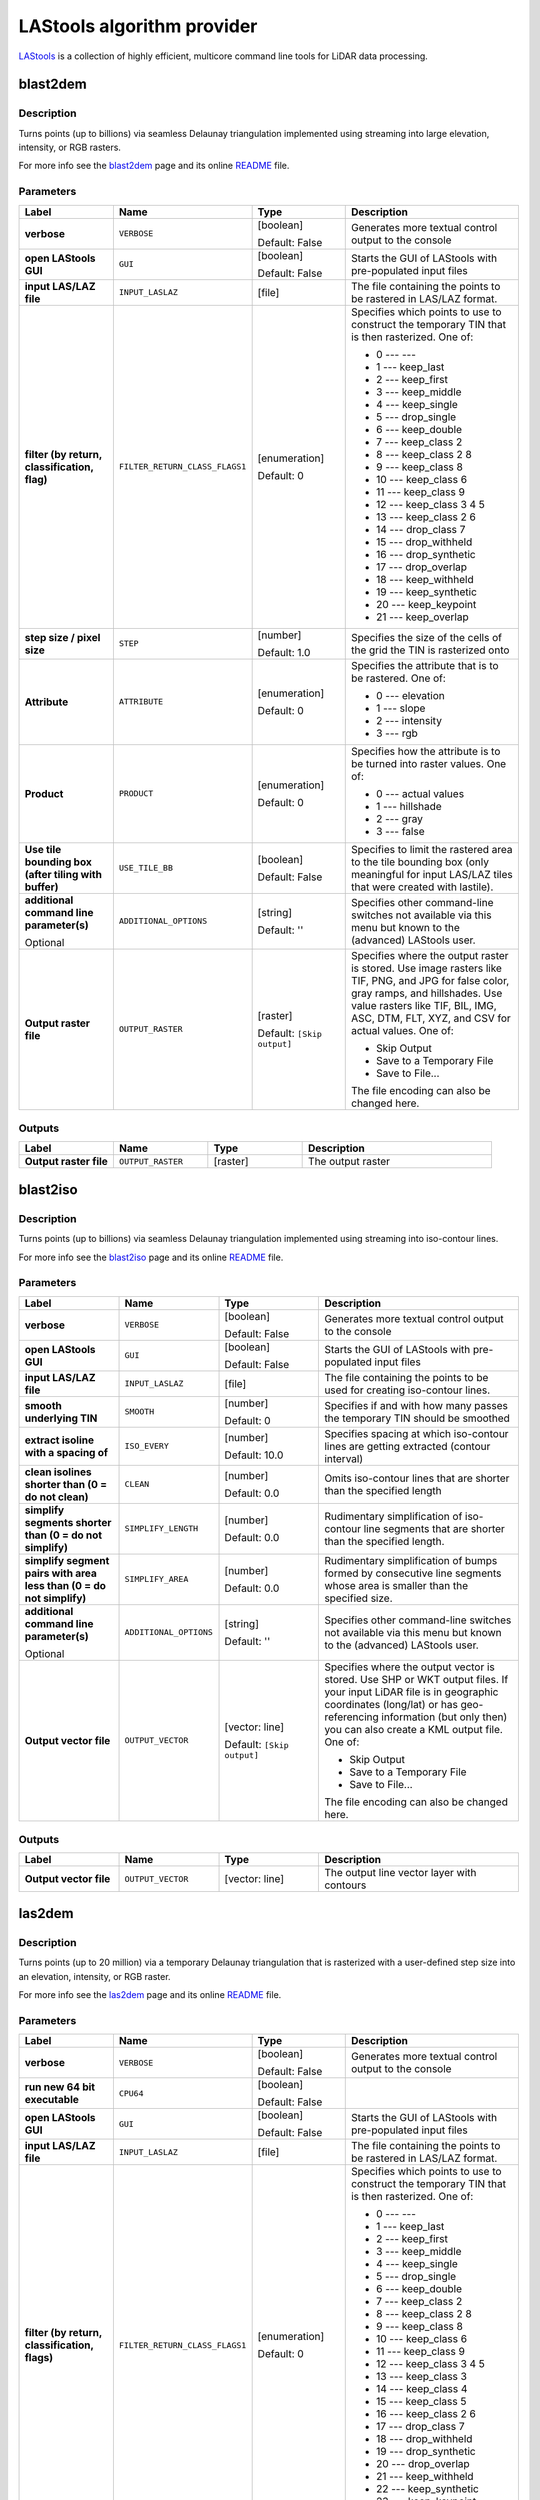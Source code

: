*******************************
LAStools algorithm provider
*******************************

`LAStools <https://rapidlasso.com/lastools/>`_ is a collection of
highly efficient, multicore command line tools for LiDAR data
processing.

.. only:: html

   .. contents::
      :local:
      :depth: 1

blast2dem
---------

Description
...........

Turns points (up to billions) via seamless Delaunay triangulation
implemented using streaming into large elevation, intensity, or RGB
rasters.

For more info see the
`blast2dem <https://rapidlasso.com/blast/blast2dem>`_ page and
its online
`README <http://lastools.org/download/blast2dem_README.txt>`__ file.

Parameters
..........

.. list-table::
   :header-rows: 1
   :widths: 20 20 20 40
   :stub-columns: 0

   * - Label
     - Name
     - Type
     - Description
   * - **verbose**
     - ``VERBOSE``
     - [boolean]

       Default: False
     - Generates more textual control output to the console
   * - **open LAStools GUI**
     - ``GUI``
     - [boolean]

       Default: False
     - Starts the GUI of LAStools with pre-populated input files
   * - **input LAS/LAZ file**
     - ``INPUT_LASLAZ``
     - [file]
     - The file containing the points to be rastered in
       LAS/LAZ format.
   * - **filter (by return, classification, flag)**
     - ``FILTER_RETURN_CLASS_FLAGS1``
     - [enumeration]

       Default: 0
     - Specifies which points to use to construct the temporary
       TIN that is then rasterized.
       One of:
       
       * 0 --- ---
       * 1 --- keep_last
       * 2 --- keep_first
       * 3 --- keep_middle
       * 4 --- keep_single
       * 5 --- drop_single
       * 6 --- keep_double
       * 7 --- keep_class 2
       * 8 --- keep_class 2 8
       * 9 --- keep_class 8
       * 10 --- keep_class 6
       * 11 --- keep_class 9
       * 12 --- keep_class 3 4 5
       * 13 --- keep_class 2 6
       * 14 --- drop_class 7
       * 15 --- drop_withheld
       * 16 --- drop_synthetic
       * 17 --- drop_overlap
       * 18 --- keep_withheld
       * 19 --- keep_synthetic
       * 20 --- keep_keypoint
       * 21 --- keep_overlap

   * - **step size / pixel size**
     - ``STEP``
     - [number]

       Default: 1.0
     - Specifies the size of the cells of the grid
       the TIN is rasterized onto
   * - **Attribute**
     - ``ATTRIBUTE``
     - [enumeration]

       Default: 0
     - Specifies the attribute that is to be rastered.
       One of:

       * 0 --- elevation
       * 1 --- slope
       * 2 --- intensity
       * 3 --- rgb

   * - **Product**
     - ``PRODUCT``
     - [enumeration]

       Default: 0
     - Specifies how the attribute is to be turned
       into raster values.
       One of:

       * 0 --- actual values
       * 1 --- hillshade
       * 2 --- gray
       * 3 --- false

   * - **Use tile bounding box (after tiling with buffer)**
     - ``USE_TILE_BB``
     - [boolean]

       Default: False
     - Specifies to limit the rastered area to the tile
       bounding box (only meaningful for input LAS/LAZ
       tiles that were created with lastile).
   * - **additional command line parameter(s)**

       Optional
     - ``ADDITIONAL_OPTIONS``
     - [string]

       Default: ''
     - Specifies other command-line switches not available
       via this menu but known to the (advanced) LAStools user.
   * - **Output raster file**
     - ``OUTPUT_RASTER``
     - [raster]

       Default: ``[Skip output]``
     - Specifies where the output raster is stored.
       Use image rasters like TIF, PNG, and JPG for false color,
       gray ramps, and hillshades.
       Use value rasters like TIF, BIL, IMG, ASC, DTM, FLT, XYZ,
       and CSV for actual values.
       One of:

       * Skip Output
       * Save to a Temporary File
       * Save to File...

       The file encoding can also be changed here.

Outputs
.......

.. list-table::
   :header-rows: 1
   :widths: 20 20 20 40
   :stub-columns: 0

   * - Label
     - Name
     - Type
     - Description
   * - **Output raster file**
     - ``OUTPUT_RASTER``
     - [raster]
     - The output raster


blast2iso
---------

Description
...........

Turns points (up to billions) via seamless Delaunay triangulation
implemented using streaming into iso-contour lines.

For more info see the
`blast2iso <https://rapidlasso.com/blast/blast2iso>`_ page and
its online
`README <http://lastools.org/download/blast2iso_README.txt>`__ file.

Parameters
..........

.. list-table::
   :header-rows: 1
   :widths: 20 20 20 40
   :stub-columns: 0

   * - Label
     - Name
     - Type
     - Description
   * - **verbose**
     - ``VERBOSE``
     - [boolean]

       Default: False
     - Generates more textual control output to the console
   * - **open LAStools GUI**
     - ``GUI``
     - [boolean]

       Default: False
     - Starts the GUI of LAStools with pre-populated input files
   * - **input LAS/LAZ file**
     - ``INPUT_LASLAZ``
     - [file]
     - The file containing the points to be used for creating
       iso-contour lines.
   * - **smooth underlying TIN**
     - ``SMOOTH``
     - [number]

       Default: 0
     - Specifies if and with how many passes the temporary
       TIN should be smoothed
   * - **extract isoline with a spacing of**
     - ``ISO_EVERY``
     - [number]

       Default: 10.0
     - Specifies spacing at which iso-contour lines are getting
       extracted (contour interval)
   * - **clean isolines shorter than (0 = do not clean)**
     - ``CLEAN``
     - [number]

       Default: 0.0
     - Omits iso-contour lines that are shorter than the specified
       length
   * - **simplify segments shorter than (0 = do not simplify)**
     - ``SIMPLIFY_LENGTH``
     - [number]

       Default: 0.0
     - Rudimentary simplification of iso-contour line segments
       that are shorter than the specified length.
   * - **simplify segment pairs with area less than (0 = do not simplify)**
     - ``SIMPLIFY_AREA``
     - [number]

       Default: 0.0
     - Rudimentary simplification of bumps formed by
       consecutive line segments whose area is smaller than the
       specified size.
   * - **additional command line parameter(s)**

       Optional
     - ``ADDITIONAL_OPTIONS``
     - [string]

       Default: ''
     - Specifies other command-line switches not available
       via this menu but known to the (advanced) LAStools user.
   * - **Output vector file**
     - ``OUTPUT_VECTOR``
     - [vector: line]

       Default: ``[Skip output]``
     - Specifies where the output vector is stored.
       Use SHP or WKT output files.
       If your input LiDAR file is in geographic coordinates
       (long/lat) or has geo-referencing information (but
       only then) you can also create a KML output file.
       One of:

       * Skip Output
       * Save to a Temporary File
       * Save to File...

       The file encoding can also be changed here.

Outputs
.......

.. list-table::
   :header-rows: 1
   :widths: 20 20 20 40
   :stub-columns: 0

   * - Label
     - Name
     - Type
     - Description
   * - **Output vector file**
     - ``OUTPUT_VECTOR``
     - [vector: line]
     - The output line vector layer with contours


las2dem
-------

Description
...........

Turns points (up to 20 million) via a temporary Delaunay triangulation
that is rasterized with a user-defined step size into an elevation,
intensity, or RGB raster.

For more info see the
`las2dem <https://rapidlasso.com/lastools/las2dem>`_
page and its online
`README <http://lastools.org/download/las2dem_README.txt>`__ file.

Parameters
..........

.. list-table::
   :header-rows: 1
   :widths: 20 20 20 40
   :stub-columns: 0

   * - Label
     - Name
     - Type
     - Description
   * - **verbose**
     - ``VERBOSE``
     - [boolean]

       Default: False
     - Generates more textual control output to the console
   * - **run new 64 bit executable**
     - ``CPU64``
     - [boolean]

       Default: False
     -
   * - **open LAStools GUI**
     - ``GUI``
     - [boolean]

       Default: False
     - Starts the GUI of LAStools with pre-populated input files
   * - **input LAS/LAZ file**
     - ``INPUT_LASLAZ``
     - [file]
     - The file containing the points to be rastered in
       LAS/LAZ format.
   * - **filter (by return, classification, flags)**
     - ``FILTER_RETURN_CLASS_FLAGS1``
     - [enumeration]

       Default: 0
     - Specifies which points to use to construct the temporary
       TIN that is then rasterized.
       One of:
       
       * 0 --- ---
       * 1 --- keep_last
       * 2 --- keep_first
       * 3 --- keep_middle
       * 4 --- keep_single
       * 5 --- drop_single
       * 6 --- keep_double
       * 7 --- keep_class 2
       * 8 --- keep_class 2 8
       * 9 --- keep_class 8
       * 10 --- keep_class 6
       * 11 --- keep_class 9
       * 12 --- keep_class 3 4 5
       * 13 --- keep_class 3
       * 14 --- keep_class 4
       * 15 --- keep_class 5
       * 16 --- keep_class 2 6
       * 17 --- drop_class 7
       * 18 --- drop_withheld
       * 19 --- drop_synthetic
       * 20 --- drop_overlap
       * 21 --- keep_withheld
       * 22 --- keep_synthetic
       * 23 --- keep_keypoint
       * 24 --- keep_overlap

   * - **step size / pixel size**
     - ``STEP``
     - [number]

       Default: 1.0
     - Specifies the size of the cells of the grid
       the TIN is rasterized onto
   * - **Attribute**
     - ``ATTRIBUTE``
     - [enumeration]

       Default: 0
     - Specifies the attribute to rasterise.
       One of:

       * 0 --- elevation
       * 1 --- slope
       * 2 --- intensity
       * 3 --- rgb
       * 4 --- edge_longest
       * 5 --- edge_shortest

   * - **Product**
     - ``PRODUCT``
     - [enumeration]

       Default: 0
     - Specifies how the attribute is to be turned
       into raster values.
       One of:

       * 0 --- actual values
       * 1 --- hillshade
       * 2 --- gray
       * 3 --- false

   * - **Use tile bounding box (after tiling with buffer)**
     - ``USE_TILE_BB``
     - [boolean]

       Default: False
     - Specifies to limit the rastered area to the tile
       bounding box (only meaningful for input LAS/LAZ
       tiles that were created with lastile).
   * - **additional command line parameter(s)**

       Optional
     - ``ADDITIONAL_OPTIONS``
     - [string]

       Default: ''
     - Specifies other command-line switches not available
       via this menu but known to the (advanced) LAStools user.
   * - **Output raster file**
     - ``OUTPUT_RASTER``
     - [raster]

       Default: ``[Skip output]``
     - Specifies where the output raster is stored.
       Use image rasters like TIF, PNG, and JPG for false color,
       gray ramps, and hillshades.
       Use value rasters like TIF, BIL, IMG, ASC, DTM, FLT, XYZ,
       and CSV for actual values.
       One of:

       * Skip Output
       * Save to a Temporary File
       * Save to File...

       The file encoding can also be changed here.

Outputs
.......

.. list-table::
   :header-rows: 1
   :widths: 20 20 20 40
   :stub-columns: 0

   * - Label
     - Name
     - Type
     - Description
   * - **Output raster file**
     - ``OUTPUT_RASTER``
     - [raster]
     - The output raster


las2iso
-------

Description
...........

Turns point clouds (up to 20 million per file) into iso-contour lines
by creating a temporary Delaunay triangulation on which the contours
are then traced.

For more info see the
`las2iso <https://rapidlasso.com/lastools/las2iso>`_ page and its
online `README <http://lastools.org/download/las2iso_README.txt>`__
file.

Parameters
..........

.. list-table::
   :header-rows: 1
   :widths: 20 20 20 40
   :stub-columns: 0

   * - Label
     - Name
     - Type
     - Description
   * - **verbose**
     - ``VERBOSE``
     - [boolean]

       Default: False
     - Generates more textual control output to the console
   * - **run new 64 bit executable**
     - ``CPU64``
     - [boolean]

       Default: False
     -
   * - **open LAStools GUI**
     - ``GUI``
     - [boolean]

       Default: False
     - Starts the GUI of LAStools with pre-populated input files
   * - **input LAS/LAZ file**
     - ``INPUT_LASLAZ``
     - [file]
     - The file containing the points to be used for creating
       iso-contour lines.
   * - **smooth underlying TIN**
     - ``SMOOTH``
     - [number]

       Default: 0
     - Specifies if and with how many passes the temporary
       TIN should be smoothed
   * - **extract isoline with a spacing of**
     - ``ISO_EVERY``
     - [number]

       Default: 10.0
     - Specifies spacing at which iso-contour lines are getting
       extracted (contour interval)
   * - **clean isolines shorter than (0 = do not clean)**
     - ``CLEAN``
     - [number]

       Default: 0.0
     - Omits iso-contour lines that are shorter than the specified
       length
   * - **simplify segments shorter than (0 = do not simplify)**
     - ``SIMPLIFY_LENGTH``
     - [number]

       Default: 0.0
     - Rudimentary simplification of iso-contour line segments
       that are shorter than the specified length.
   * - **simplify segment pairs with area less than (0 = do not simplify)**
     - ``SIMPLIFY_AREA``
     - [number]

       Default: 0.0
     - Rudimentary simplification of bumps formed by
       consecutive line segments whose area is smaller than the
       specified size.
   * - **additional command line parameter(s)**

       Optional
     - ``ADDITIONAL_OPTIONS``
     - [string]

       Default: ''
     - Specifies other command-line switches not available
       via this menu but known to the (advanced) LAStools user.
   * - **Output vector file**
     - ``OUTPUT_VECTOR``
     - [vector: line]

       Default: ``[Skip output]``
     - Specifies where the output vector is stored.
       Use SHP or WKT output files.
       If your input LiDAR file is in geographic coordinates
       (long/lat) or has geo-referencing information (but
       only then) you can also create a KML output file.
       One of:

       * Skip Output
       * Save to a Temporary File
       * Save to File...

       The file encoding can also be changed here.

Outputs
.......

.. list-table::
   :header-rows: 1
   :widths: 20 20 20 40
   :stub-columns: 0

   * - Label
     - Name
     - Type
     - Description
   * - **Output vector file**
     - ``OUTPUT_VECTOR``
     - [vector: line]
     - The output line vector layer with contours


las2las_filter
--------------

Description
...........

Uses las2las to filter LiDAR points based on different attributes and
to write the surviving subset of points to a new LAZ or LAS file.

For more info see the
`las2las <https://rapidlasso.com/lastools/las2las>`_ page and its
online `README <http://lastools.org/download/las2las_README.txt>`__
file.

Parameters
..........

.. list-table::
   :header-rows: 1
   :widths: 20 20 20 40
   :stub-columns: 0

   * - Label
     - Name
     - Type
     - Description
   * - **verbose**
     - ``VERBOSE``
     - [boolean]

       Default: False
     - Generates more textual control output to the console
   * - **run new 64 bit executable**
     - ``CPU64``
     - [boolean]

       Default: False
     -
   * - **open LAStools GUI**
     - ``GUI``
     - [boolean]

       Default: False
     - Starts the GUI of LAStools with pre-populated input files
   * - **input LAS/LAZ file**
     - ``INPUT_LASLAZ``
     - [file]
     - The file containing the points to be used for creating
       iso-contour lines.
   * - **filter (by return, classification, flags)**
     - ``FILTER_RETURN_CLASS_FLAGS1``
     - [enumeration]

       Default: 0
     - Filters points based on various options such as return,
       classification, or flags.
       One of:
       
       * 0 --- ---
       * 1 --- keep_last
       * 2 --- keep_first
       * 3 --- keep_middle
       * 4 --- keep_single
       * 5 --- drop_single
       * 6 --- keep_double
       * 7 --- keep_class 2
       * 8 --- keep_class 2 8
       * 9 --- keep_class 8
       * 10 --- keep_class 6
       * 11 --- keep_class 9
       * 12 --- keep_class 3 4 5
       * 13 --- keep_class 3
       * 14 --- keep_class 4
       * 15 --- keep_class 5
       * 16 --- keep_class 2 6
       * 17 --- drop_class 7
       * 18 --- drop_withheld
       * 19 --- drop_synthetic
       * 20 --- drop_overlap
       * 21 --- keep_withheld
       * 22 --- keep_synthetic
       * 23 --- keep_keypoint
       * 24 --- keep_overlap
   * - **second filter (by return, classification, flags)**
     - ``FILTER_RETURN_CLASS_FLAGS2``
     - [enumeration]

       Default: 0
     - Filters points based on various options such as return,
       classification, or flags.
       One of:
       
       * 0 --- ---
       * 1 --- keep_last
       * 2 --- keep_first
       * 3 --- keep_middle
       * 4 --- keep_single
       * 5 --- drop_single
       * 6 --- keep_double
       * 7 --- keep_class 2
       * 8 --- keep_class 2 8
       * 9 --- keep_class 8
       * 10 --- keep_class 6
       * 11 --- keep_class 9
       * 12 --- keep_class 3 4 5
       * 13 --- keep_class 3
       * 14 --- keep_class 4
       * 15 --- keep_class 5
       * 16 --- keep_class 2 6
       * 17 --- drop_class 7
       * 18 --- drop_withheld
       * 19 --- drop_synthetic
       * 20 --- drop_overlap
       * 21 --- keep_withheld
       * 22 --- keep_synthetic
       * 23 --- keep_keypoint
       * 24 --- keep_overlap

   * - **filter (by coordinate, intensity, GPS time, ...)**
     - ``FILTER_COORDS_INTENSITY1``
     - [enumeration]

       Default: 0
     - Filters points based on various other options (that require a
       value as argument).
       One of:
       
       * 0 --- ---
       * 1 --- drop_x_above
       * 2 --- drop_x_below
       * 3 --- drop_y_above
       * 4 --- drop_y_below
       * 5 --- drop_z_above
       * 6 --- drop_z_below
       * 7 --- drop_intensity_above
       * 8 --- drop_intensity_below
       * 9 --- drop_gps_time_above
       * 10 --- drop_gps_time_below
       * 11 --- drop_scan_angle_above
       * 12 --- drop_scan_angle_below
       * 13 --- keep_point_source
       * 14 --- drop_point_source
       * 15 --- drop_point_source_above
       * 16 --- drop_point_source_below
       * 17 --- keep_user_data
       * 18 --- drop_user_data
       * 19 --- drop_user_data_above
       * 20 --- drop_user_data_below
       * 21 --- keep_every_nth
       * 22 --- keep_random_fraction
       * 23 --- thin_with_grid

   * - **value for filter (by coordinate, intensity, GPS time, ...)**
     - ``FILTER_COORDS_INTENSITY1_ARG``
     - [number]

       Default: None
     - The value to use as the argument for the filter selected above
   * - **second filter (by coordinate, intensity, GPS time, ...)**
     - ``FILTER_COORDS_INTENSITY2``
     - [enumeration]

       Default: 0
     - Filters points based on various other options (that require a
       value as argument).
       One of:
       
       * 0 --- ---
       * 1 --- drop_x_above
       * 2 --- drop_x_below
       * 3 --- drop_y_above
       * 4 --- drop_y_below
       * 5 --- drop_z_above
       * 6 --- drop_z_below
       * 7 --- drop_intensity_above
       * 8 --- drop_intensity_below
       * 9 --- drop_gps_time_above
       * 10 --- drop_gps_time_below
       * 11 --- drop_scan_angle_above
       * 12 --- drop_scan_angle_below
       * 13 --- keep_point_source
       * 14 --- drop_point_source
       * 15 --- drop_point_source_above
       * 16 --- drop_point_source_below
       * 17 --- keep_user_data
       * 18 --- drop_user_data
       * 19 --- drop_user_data_above
       * 20 --- drop_user_data_below
       * 21 --- keep_every_nth
       * 22 --- keep_random_fraction
       * 23 --- thin_with_grid

   * - **value for second filter (by coordinate, intensity, GPS time, ...)**
     - ``FILTER_COORDS_INTENSITY2_ARG``
     - [number]

       Default: None
     - The value to use as the argument for the filter selected above
   * - **additional command line parameter(s)**

       Optional
     - ``ADDITIONAL_OPTIONS``
     - [string]

       Default: ''
     - Specifies other command-line switches not available
       via this menu but known to the (advanced) LAStools user.
   * - **Output LAS/LAZ file**
     - ``OUTPUT_LASLAZ``
     - [file]

       Default: ``[Skip output]``
     - Specifies where the output point cloud is stored. Use LAZ for
       compressed output,
       LAS for uncompressed output, and TXT for ASCII.
       One of:

       * Skip Output
       * Save to a Temporary File
       * Save to File...

       The file encoding can also be changed here.

Outputs
.......

.. list-table::
   :header-rows: 1
   :widths: 20 20 20 40
   :stub-columns: 0

   * - Label
     - Name
     - Type
     - Description
   * - **Output LAS/LAZ file**
     - ``OUTPUT_LASLAZ``
     - [file]
     - The output LAS/LAZ format file


las2las_project
---------------
Transform LAS/LAZ files in a folder to another CRS.

Parameters
..........

.. list-table::
   :header-rows: 1
   :widths: 20 20 20 40
   :stub-columns: 0

   * - Label
     - Name
     - Type
     - Description
   * - **verbose**
     - ``VERBOSE``
     - [boolean]

       Default: False
     - Generates more textual control output to the console
   * - **run new 64 bit executable**
     - ``CPU64``
     - [boolean]

       Default: False
     -
   * - **open LAStools GUI**
     - ``GUI``
     - [boolean]

       Default: False
     - Starts the GUI of LAStools with pre-populated input files
   * - **input LAS/LAZ file**
     - ``INPUT_LASLAZ``
     - [file]
     - Input LAS/LAZ file
   * - **source projection**
     - ``SOURCE_PROJECTION``
     - [enumeration]

       Default: 0
     - One of:

       * 0 --- ---
       * 1 --- epsg
       * 2 --- utm
       * 3 --- sp83
       * 4 --- sp27
       * 5 --- longlat
       * 6 --- latlong
       * 7 --- ecef

   * - **source utm zone**
     - ``SOURCE_UTM``
     - [enumeration]

       Default: 0
     - One of:

       * 0 --- ---
       * 1 --- 1 (north)
       * 2 --- 2 (north)
       * 3 --- 3 (north)
       * 4 --- 4 (north)
       * 5 --- 5 (north)
       * 6 --- 6 (north)
       * 7 --- 7 (north)
       * 8 --- 8 (north)
       * 9 --- 9 (north)
       * 10 --- 10 (north)
       * 11 --- 11 (north)
       * 12 --- 12 (north)
       * 13 --- 13 (north)
       * 14 --- 14 (north)
       * 15 --- 15 (north)
       * 16 --- 16 (north)
       * 17 --- 17 (north)
       * 18 --- 18 (north)
       * 19 --- 19 (north)
       * 20 --- 20 (north)
       * 21 --- 21 (north)
       * 22 --- 22 (north)
       * 23 --- 23 (north)
       * 24 --- 24 (north)
       * 25 --- 25 (north)
       * 26 --- 26 (north)
       * 27 --- 27 (north)
       * 28 --- 28 (north)
       * 29 --- 29 (north)
       * 30 --- 30 (north)
       * 31 --- 31 (north)
       * 32 --- 32 (north)
       * 33 --- 33 (north)
       * 34 --- 34 (north)
       * 35 --- 35 (north)
       * 36 --- 36 (north)
       * 37 --- 37 (north)
       * 38 --- 38 (north)
       * 39 --- 39 (north)
       * 40 --- 40 (north)
       * 41 --- 41 (north)
       * 42 --- 42 (north)
       * 43 --- 43 (north)
       * 44 --- 44 (north)
       * 45 --- 45 (north)
       * 46 --- 46 (north)
       * 47 --- 47 (north)
       * 48 --- 48 (north)
       * 49 --- 49 (north)
       * 50 --- 50 (north)
       * 51 --- 51 (north)
       * 52 --- 52 (north)
       * 53 --- 53 (north)
       * 54 --- 54 (north)
       * 55 --- 55 (north)
       * 56 --- 56 (north)
       * 57 --- 57 (north)
       * 58 --- 58 (north)
       * 59 --- 59 (north)
       * 60 --- 60 (north)
       * 61 --- 1 (south)
       * 62 --- 2 (south)
       * 63 --- 3 (south)
       * 64 --- 4 (south)
       * 65 --- 5 (south)
       * 66 --- 6 (south)
       * 67 --- 7 (south)
       * 68 --- 8 (south)
       * 69 --- 9 (south)
       * 70 --- 10 (south)
       * 71 --- 11 (south)
       * 72 --- 12 (south)
       * 73 --- 13 (south)
       * 74 --- 14 (south)
       * 75 --- 15 (south)
       * 76 --- 16 (south)
       * 77 --- 17 (south)
       * 78 --- 18 (south)
       * 79 --- 19 (south)
       * 80 --- 20 (south)
       * 81 --- 21 (south)
       * 82 --- 22 (south)
       * 83 --- 23 (south)
       * 84 --- 24 (south)
       * 85 --- 25 (south)
       * 86 --- 26 (south)
       * 87 --- 27 (south)
       * 88 --- 28 (south)
       * 89 --- 29 (south)
       * 90 --- 30 (south)
       * 91 --- 31 (south)
       * 92 --- 32 (south)
       * 93 --- 33 (south)
       * 94 --- 34 (south)
       * 95 --- 35 (south)
       * 96 --- 36 (south)
       * 97 --- 37 (south)
       * 98 --- 38 (south)
       * 99 --- 39 (south)
       * 100 --- 40 (south)
       * 101 --- 41 (south)
       * 102 --- 42 (south)
       * 103 --- 43 (south)
       * 104 --- 44 (south)
       * 105 --- 45 (south)
       * 106 --- 46 (south)
       * 107 --- 47 (south)
       * 108 --- 48 (south)
       * 109 --- 49 (south)
       * 110 --- 50 (south)
       * 111 --- 51 (south)
       * 112 --- 52 (south)
       * 113 --- 53 (south)
       * 114 --- 54 (south)
       * 115 --- 55 (south)
       * 116 --- 56 (south)
       * 117 --- 57 (south)
       * 118 --- 58 (south)
       * 119 --- 59 (south)
       * 120 --- 60 (south)

   * - **source state plane code**
     - ``SOURCE_SP``
     - [enumeration]

       Default: 0
     - One of:

       * 0 --- ---
       * 1 --- AK_10
       * 2 --- AK_2
       * 3 --- AK_3
       * 4 --- AK_4
       * 5 --- AK_5
       * 6 --- AK_6
       * 7 --- AK_7
       * 8 --- AK_8
       * 9 --- AK_9
       * 10 --- AL_E
       * 11 --- AL_W
       * 12 --- AR_N
       * 13 --- AR_S
       * 14 --- AZ_C
       * 15 --- AZ_E
       * 16 --- AZ_W
       * 17 --- CA_I
       * 18 --- CA_II
       * 19 --- CA_III
       * 20 --- CA_IV
       * 21 --- CA_V
       * 22 --- CA_VI
       * 23 --- CA_VII
       * 24 --- CO_C
       * 25 --- CO_N
       * 26 --- CO_S
       * 27 --- CT
       * 28 --- DE
       * 29 --- FL_E
       * 30 --- FL_N
       * 31 --- FL_W
       * 32 --- GA_E
       * 33 --- GA_W
       * 34 --- HI_1
       * 35 --- HI_2
       * 36 --- HI_3
       * 37 --- HI_4
       * 38 --- HI_5
       * 39 --- IA_N
       * 40 --- IA_S
       * 41 --- ID_C
       * 42 --- ID_E
       * 43 --- ID_W
       * 44 --- IL_E
       * 45 --- IL_W
       * 46 --- IN_E
       * 47 --- IN_W
       * 48 --- KS_N
       * 49 --- KS_S
       * 50 --- KY_N
       * 51 --- KY_S
       * 52 --- LA_N
       * 53 --- LA_S
       * 54 --- MA_I
       * 55 --- MA_M
       * 56 --- MD
       * 57 --- ME_E
       * 58 --- ME_W
       * 59 --- MI_C
       * 60 --- MI_N
       * 61 --- MI_S
       * 62 --- MN_C
       * 63 --- MN_N
       * 64 --- MN_S
       * 65 --- MO_C
       * 66 --- MO_E
       * 67 --- MO_W
       * 68 --- MS_E
       * 69 --- MS_W
       * 70 --- MT_C
       * 71 --- MT_N
       * 72 --- MT_S
       * 73 --- NC
       * 74 --- ND_N
       * 75 --- ND_S
       * 76 --- NE_N
       * 77 --- NE_S
       * 78 --- NH
       * 79 --- NJ
       * 80 --- NM_C
       * 81 --- NM_E
       * 82 --- NM_W
       * 83 --- NV_C
       * 84 --- NV_E
       * 85 --- NV_W
       * 86 --- NY_C
       * 87 --- NY_E
       * 88 --- NY_LI
       * 89 --- NY_W
       * 90 --- OH_N
       * 91 --- OH_S
       * 92 --- OK_N
       * 93 --- OK_S
       * 94 --- OR_N
       * 95 --- OR_S
       * 96 --- PA_N
       * 97 --- PA_S
       * 98 --- PR
       * 99 --- RI
       * 100 --- SC_N
       * 101 --- SC_S
       * 102 --- SD_N
       * 103 --- SD_S
       * 104 --- St.Croix
       * 105 --- TN
       * 106 --- TX_C
       * 107 --- TX_N
       * 108 --- TX_NC
       * 109 --- TX_S
       * 110 --- TX_SC
       * 111 --- UT_C
       * 112 --- UT_N
       * 113 --- UT_S
       * 114 --- VA_N
       * 115 --- VA_S
       * 116 --- VT
       * 117 --- WA_N
       * 118 --- WA_S
       * 119 --- WI_C
       * 120 --- WI_N
       * 121 --- WI_S
       * 122 --- WV_N
       * 123 --- WV_S
       * 124 --- WY_E
       * 125 --- WY_EC
       * 126 --- WY_W
       * 127 --- WY_WC

   * - **target projection**
     - ``TARGET_PROJECTION``
     - [enumeration]

       Default: 0
     - One of:

       * 0 --- ---
       * 1 --- epsg
       * 2 --- utm
       * 3 --- sp83
       * 4 --- sp27
       * 5 --- longlat
       * 6 --- latlong
       * 7 --- ecef

   * - **target utm zone**
     - ``TARGET_UTM``
     - [enumeration]

       Default: 0
     - One of:

       * 0 --- ---
       * 1 --- 1 (north)
       * 2 --- 2 (north)
       * 3 --- 3 (north)
       * 4 --- 4 (north)
       * 5 --- 5 (north)
       * 6 --- 6 (north)
       * 7 --- 7 (north)
       * 8 --- 8 (north)
       * 9 --- 9 (north)
       * 10 --- 10 (north)
       * 11 --- 11 (north)
       * 12 --- 12 (north)
       * 13 --- 13 (north)
       * 14 --- 14 (north)
       * 15 --- 15 (north)
       * 16 --- 16 (north)
       * 17 --- 17 (north)
       * 18 --- 18 (north)
       * 19 --- 19 (north)
       * 20 --- 20 (north)
       * 21 --- 21 (north)
       * 22 --- 22 (north)
       * 23 --- 23 (north)
       * 24 --- 24 (north)
       * 25 --- 25 (north)
       * 26 --- 26 (north)
       * 27 --- 27 (north)
       * 28 --- 28 (north)
       * 29 --- 29 (north)
       * 30 --- 30 (north)
       * 31 --- 31 (north)
       * 32 --- 32 (north)
       * 33 --- 33 (north)
       * 34 --- 34 (north)
       * 35 --- 35 (north)
       * 36 --- 36 (north)
       * 37 --- 37 (north)
       * 38 --- 38 (north)
       * 39 --- 39 (north)
       * 40 --- 40 (north)
       * 41 --- 41 (north)
       * 42 --- 42 (north)
       * 43 --- 43 (north)
       * 44 --- 44 (north)
       * 45 --- 45 (north)
       * 46 --- 46 (north)
       * 47 --- 47 (north)
       * 48 --- 48 (north)
       * 49 --- 49 (north)
       * 50 --- 50 (north)
       * 51 --- 51 (north)
       * 52 --- 52 (north)
       * 53 --- 53 (north)
       * 54 --- 54 (north)
       * 55 --- 55 (north)
       * 56 --- 56 (north)
       * 57 --- 57 (north)
       * 58 --- 58 (north)
       * 59 --- 59 (north)
       * 60 --- 60 (north)
       * 61 --- 1 (south)
       * 62 --- 2 (south)
       * 63 --- 3 (south)
       * 64 --- 4 (south)
       * 65 --- 5 (south)
       * 66 --- 6 (south)
       * 67 --- 7 (south)
       * 68 --- 8 (south)
       * 69 --- 9 (south)
       * 70 --- 10 (south)
       * 71 --- 11 (south)
       * 72 --- 12 (south)
       * 73 --- 13 (south)
       * 74 --- 14 (south)
       * 75 --- 15 (south)
       * 76 --- 16 (south)
       * 77 --- 17 (south)
       * 78 --- 18 (south)
       * 79 --- 19 (south)
       * 80 --- 20 (south)
       * 81 --- 21 (south)
       * 82 --- 22 (south)
       * 83 --- 23 (south)
       * 84 --- 24 (south)
       * 85 --- 25 (south)
       * 86 --- 26 (south)
       * 87 --- 27 (south)
       * 88 --- 28 (south)
       * 89 --- 29 (south)
       * 90 --- 30 (south)
       * 91 --- 31 (south)
       * 92 --- 32 (south)
       * 93 --- 33 (south)
       * 94 --- 34 (south)
       * 95 --- 35 (south)
       * 96 --- 36 (south)
       * 97 --- 37 (south)
       * 98 --- 38 (south)
       * 99 --- 39 (south)
       * 100 --- 40 (south)
       * 101 --- 41 (south)
       * 102 --- 42 (south)
       * 103 --- 43 (south)
       * 104 --- 44 (south)
       * 105 --- 45 (south)
       * 106 --- 46 (south)
       * 107 --- 47 (south)
       * 108 --- 48 (south)
       * 109 --- 49 (south)
       * 110 --- 50 (south)
       * 111 --- 51 (south)
       * 112 --- 52 (south)
       * 113 --- 53 (south)
       * 114 --- 54 (south)
       * 115 --- 55 (south)
       * 116 --- 56 (south)
       * 117 --- 57 (south)
       * 118 --- 58 (south)
       * 119 --- 59 (south)
       * 120 --- 60 (south)

   * - **target state plane code**
     - ``TARGET_SP``
     - [enumeration]

       Default: 0
     - One of:

       * 0 --- ---
       * 1 --- AK_10
       * 2 --- AK_2
       * 3 --- AK_3
       * 4 --- AK_4
       * 5 --- AK_5
       * 6 --- AK_6
       * 7 --- AK_7
       * 8 --- AK_8
       * 9 --- AK_9
       * 10 --- AL_E
       * 11 --- AL_W
       * 12 --- AR_N
       * 13 --- AR_S
       * 14 --- AZ_C
       * 15 --- AZ_E
       * 16 --- AZ_W
       * 17 --- CA_I
       * 18 --- CA_II
       * 19 --- CA_III
       * 20 --- CA_IV
       * 21 --- CA_V
       * 22 --- CA_VI
       * 23 --- CA_VII
       * 24 --- CO_C
       * 25 --- CO_N
       * 26 --- CO_S
       * 27 --- CT
       * 28 --- DE
       * 29 --- FL_E
       * 30 --- FL_N
       * 31 --- FL_W
       * 32 --- GA_E
       * 33 --- GA_W
       * 34 --- HI_1
       * 35 --- HI_2
       * 36 --- HI_3
       * 37 --- HI_4
       * 38 --- HI_5
       * 39 --- IA_N
       * 40 --- IA_S
       * 41 --- ID_C
       * 42 --- ID_E
       * 43 --- ID_W
       * 44 --- IL_E
       * 45 --- IL_W
       * 46 --- IN_E
       * 47 --- IN_W
       * 48 --- KS_N
       * 49 --- KS_S
       * 50 --- KY_N
       * 51 --- KY_S
       * 52 --- LA_N
       * 53 --- LA_S
       * 54 --- MA_I
       * 55 --- MA_M
       * 56 --- MD
       * 57 --- ME_E
       * 58 --- ME_W
       * 59 --- MI_C
       * 60 --- MI_N
       * 61 --- MI_S
       * 62 --- MN_C
       * 63 --- MN_N
       * 64 --- MN_S
       * 65 --- MO_C
       * 66 --- MO_E
       * 67 --- MO_W
       * 68 --- MS_E
       * 69 --- MS_W
       * 70 --- MT_C
       * 71 --- MT_N
       * 72 --- MT_S
       * 73 --- NC
       * 74 --- ND_N
       * 75 --- ND_S
       * 76 --- NE_N
       * 77 --- NE_S
       * 78 --- NH
       * 79 --- NJ
       * 80 --- NM_C
       * 81 --- NM_E
       * 82 --- NM_W
       * 83 --- NV_C
       * 84 --- NV_E
       * 85 --- NV_W
       * 86 --- NY_C
       * 87 --- NY_E
       * 88 --- NY_LI
       * 89 --- NY_W
       * 90 --- OH_N
       * 91 --- OH_S
       * 92 --- OK_N
       * 93 --- OK_S
       * 94 --- OR_N
       * 95 --- OR_S
       * 96 --- PA_N
       * 97 --- PA_S
       * 98 --- PR
       * 99 --- RI
       * 100 --- SC_N
       * 101 --- SC_S
       * 102 --- SD_N
       * 103 --- SD_S
       * 104 --- St.Croix
       * 105 --- TN
       * 106 --- TX_C
       * 107 --- TX_N
       * 108 --- TX_NC
       * 109 --- TX_S
       * 110 --- TX_SC
       * 111 --- UT_C
       * 112 --- UT_N
       * 113 --- UT_S
       * 114 --- VA_N
       * 115 --- VA_S
       * 116 --- VT
       * 117 --- WA_N
       * 118 --- WA_S
       * 119 --- WI_C
       * 120 --- WI_N
       * 121 --- WI_S
       * 122 --- WV_N
       * 123 --- WV_S
       * 124 --- WY_E
       * 125 --- WY_EC
       * 126 --- WY_W
       * 127 --- WY_WC

   * - **additional command line parameter(s)**

       Optional
     - ``ADDITIONAL_OPTIONS``
     - [string]

       Default: ''
     - Specifies other command-line switches not available
       via this menu but known to the (advanced) LAStools user.
   * - **Output LAS/LAZ file**
     - ``OUTPUT_LASLAZ``
     - [folder]

       Default: ``[Save to temporary folder]``
     - Specifies where the folder for the output point clouds.
       One of:

       * Skip Output
       * Save to a Temporary Directory
       * Save to Directory...

       The file encoding can also be changed here.

Outputs
.......

.. list-table::
   :header-rows: 1
   :widths: 20 20 20 40
   :stub-columns: 0

   * - Label
     - Name
     - Type
     - Description
   * - **Output LAS/LAZ file**
     - ``OUTPUT_LASLAZ``
     - [file]
     - The output LAS/LAZ format file


las2las_transform
------------------

Description
...........

Uses las2las to filter LiDAR points based on different attributes and
to write the surviving subset of points to a new LAZ or LAS file.

For more info see the
`las2las <https://rapidlasso.com/lastools/las2las>`_ page and its
online `README <http://lastools.org/download/las2las_README.txt>`__
file.

Parameters
..........

.. list-table::
   :header-rows: 1
   :widths: 20 20 20 40
   :stub-columns: 0

   * - Label
     - Name
     - Type
     - Description
   * - **verbose**
     - ``VERBOSE``
     - [boolean]

       Default: False
     - Generates more textual control output to the console
   * - **run new 64 bit executable**
     - ``CPU64``
     - [boolean]

       Default: False
     -
   * - **open LAStools GUI**
     - ``GUI``
     - [boolean]

       Default: False
     - Starts the GUI of LAStools with pre-populated input files
   * - **input LAS/LAZ file**
     - ``INPUT_LASLAZ``
     - [file]
     - The first file containing points to be merged
   * - **transform (coordinates)**
     - ``TRANSFORM_COORDINATE1``
     - [enumeration]

       Default: 0
     - Either translate, scale, or clamp the X, Y, or Z coordinate by
       the value specified below. One of:

       * 0 --- ---
       * 1 --- translate_x
       * 2 --- translate_y
       * 3 --- translate_z
       * 4 --- scale_x
       * 5 --- scale_y
       * 6 --- scale_z
       * 7 --- clamp_z_above
       * 8 --- clamp_z_below

   * - **value for transform (coordinates)**
     - ``TRANSFORM_COORDINATE1_ARG``
     - [string]

       Default: ''
     - The value that specifies the amount of translating, scaling, or
       clamping done by the transform selected above.
   * - **second transform (coordinates)**
     - ``TRANSFORM_COORDINATE2``
     - [enumeration]

       Default: 0
     - Either translate, scale, or clamp the X, Y, or Z coordinate by
       the value specified below. One of:

       * 0 --- ---
       * 1 --- translate_x
       * 2 --- translate_y
       * 3 --- translate_z
       * 4 --- scale_x
       * 5 --- scale_y
       * 6 --- scale_z
       * 7 --- clamp_z_above
       * 8 --- clamp_z_below

   * - **value for second transform (coordinates)**
     - ``TRANSFORM_COORDINATE2_ARG``
     - [string]

       Default: ''
     - The value that specifies the amount of translating, scaling, or
       clamping done by the transform selected above.
   * - **transform (intensities, scan angles, GPS times, ...)**
     - ``TRANSFORM_OTHER1``
     - [enumeration]

       Default: 0
     - Either translate, scale, or clamp the X, Y, or Z coordinate by
       the value specified below. One of:

       * 0 --- ---
       * 1 --- scale_intensity
       * 2 --- translate_intensity
       * 3 --- clamp_intensity_above
       * 4 --- clamp_intensity_below
       * 5 --- scale_scan_angle
       * 6 --- translate_scan_angle
       * 7 --- translate_gps_time
       * 8 --- set_classification
       * 9 --- set_user_data
       * 10 --- set_point_source
       * 11 --- scale_rgb_up
       * 12 --- scale_rgb_down
       * 13 --- repair_zero_returns

   * - **value for transform (intensities, scan angles, GPS times, ...)**
     - ``TRANSFORM_OTHER1_ARG``
     - [string]

       Default: ''
     - The value that specifies the amount of scaling, translating,
       clamping or setting that is done by the transform selected
       above.
   * - **second transform (intensities, scan angles, GPS times, ...)**
     - ``TRANSFORM_OTHER2``
     - [enumeration]

       Default: 0
     - Either translate, scale, or clamp the X, Y, or Z coordinate by
       the value specified below. One of:

       * 0 --- ---
       * 1 --- scale_intensity
       * 2 --- translate_intensity
       * 3 --- clamp_intensity_above
       * 4 --- clamp_intensity_below
       * 5 --- scale_scan_angle
       * 6 --- translate_scan_angle
       * 7 --- translate_gps_time
       * 8 --- set_classification
       * 9 --- set_user_data
       * 10 --- set_point_source
       * 11 --- scale_rgb_up
       * 12 --- scale_rgb_down
       * 13 --- repair_zero_returns

   * - **value for second transform (intensities, scan angles, GPS times, ...)**
     - ``TRANSFORM_OTHER2_ARG``
     - [string]

       Default: ''
     - The value that specifies the amount of scaling, translating,
       clamping or setting that is done by the transform selected
       above.
   * - **operations (first 7 need an argument)**
     - ``OPERATION``
     - [enumeration]

       Default: 0
     - One of:

       * 0 --- ---
       * 1 --- set_point_type
       * 2 --- set_point_size
       * 3 --- set_version_minor
       * 4 --- set_version_major
       * 5 --- start_at_point
       * 6 --- stop_at_point
       * 7 --- remove_vlr
       * 8 --- auto_reoffset
       * 9 --- week_to_adjusted
       * 10 --- adjusted_to_week
       * 11 --- auto reoffset
       * 12 --- scale_rgb_up
       * 13 --- scale_rgb_down
       * 14 --- remove_all_vlrs
       * 15 --- remove_extra
       * 16 --- clip_to_bounding_box

   * - **argument for operation**
     - ``OPERATIONARG``
     - [string]

       Default: ''
     - The value to use as the argument for the operation selected
       above
   * - **additional command line parameter(s)**

       Optional
     - ``ADDITIONAL_OPTIONS``
     - [string]

       Default: ''
     - Specifies other command-line switches not available
       via this menu but known to the (advanced) LAStools user.
   * - **Output LAS/LAZ file**
     - ``OUTPUT_LASLAZ``
     - [file]

       Default: ``[Skip output]``
     - Specifies where the output point cloud is stored.
       Use LAZ for compressed output, LAS for uncompressed output,
       and TXT for ASCII.
       One of:

       * Skip Output
       * Save to a Temporary File
       * Save to File...

       The file encoding can also be changed here.

Outputs
.......

.. list-table::
   :header-rows: 1
   :widths: 20 20 20 40
   :stub-columns: 0

   * - Label
     - Name
     - Type
     - Description
   * - **Output LAS/LAZ file**
     - ``OUTPUT_LASLAZ``
     - [file]
     - The output (merged) LAS/LAZ format file


las2txt
-------

Description
...........

Translates a LAS/LAZ file to a text file.

Parameters
..........

.. list-table::
   :header-rows: 1
   :widths: 20 20 20 40
   :stub-columns: 0

   * - Label
     - Name
     - Type
     - Description
   * - **verbose**
     - ``VERBOSE``
     - [boolean]

       Default: False
     -
   * - **run new 64 bit executable**
     - ``CPU64``
     - [boolean]

       Default: False
     -
   * - **open LAStools GUI**
     - ``GUI``
     - [boolean]

       Default: False
     -
   * - **input LAS/LAZ file**
     - ``INPUT_LASLAZ``
     - [file]

       Default: None
     -
   * - **parse_string**
     - ``PARSE``
     - [string]

       Default: 'xyz'
     -
   * - **additional command line parameters**

       Optional
     - ``ADDITIONAL_OPTIONS``
     - [string]

       Default: ''
     - Specifies other command-line switches not available
       via this menu but known to the (advanced) LAStools user.
   * - **Output ASCII file**
     - ``OUTPUT_GENERIC``
     - [file]

       Default: ``[Create temporary layer]``
     - Specify the output file.  One of:

       * Create Temporary Layer (``TEMPORARY_OUTPUT``)
       * Save to File...

       The file encoding can also be changed here.

Outputs
.......

.. list-table::
   :header-rows: 1
   :widths: 20 20 20 40
   :stub-columns: 0

   * - Label
     - Name
     - Type
     - Description
   * - **Output ASCII file**
     - ``OUTPUT_GENERIC``
     - [file]
     - The output file


lasindex
--------

Description
...........

<put algorithm description here>

Parameters
..........

.. list-table::
   :header-rows: 1
   :widths: 20 20 20 40
   :stub-columns: 0

   * - Label
     - Name
     - Type
     - Description
   * - **verbose**
     - ``VERBOSE``
     - [boolean]

       Default: False
     -
   * - **run new 64 bit executable**
     - ``CPU64``
     - [boolean]

       Default: False
     -
   * - **open LAStools GUI**
     - ``GUI``
     - [boolean]

       Default: False
     -
   * - **input LAS/LAZ file**
     - ``INPUT_LASLAZ``
     - [file]

       Default: None
     -
   * - **append \*.lax file to \*.laz file**
     - ``APPEND_LAX``
     - [boolean]

       Default: False
     -
   * - **is mobile or terrestrial LiDAR (not airborne)**
     - ``MOBILE_OR_TERRESTRIAL``
     - [boolean]

       Default: False
     -
   * - **additional command line parameters**

       Optional
     - ``ADDITIONAL_OPTIONS``
     - [string]

       Default: ''
     - Specifies other command-line switches not available
       via this menu but known to the (advanced) LAStools user.

Outputs
.......

.. list-table::
   :header-rows: 1
   :widths: 20 20 20 40
   :stub-columns: 0

   * - Label
     - Name
     - Type
     - Description
   * - 
     - 
     - 
     - No output


lasgrid
-------
Grids a selected attribute (e.g. elevation, intensity, classification,
scan angle, ...) of a large point clouds with a user-defined step size 
onto raster using a particular method (e.g. min, max, average).

For more info see the
`lasgrid <https://rapidlasso.com/lastools/lasgrid>`_ page and its
online `README <http://lastools.org/download/lasgrid_README.txt>`__
file.

Parameters
..........

.. list-table::
   :header-rows: 1
   :widths: 20 20 20 40
   :stub-columns: 0

   * - Label
     - Name
     - Type
     - Description
   * - **verbose**
     - ``VERBOSE``
     - [boolean]

       Default: False
     - Generates more textual control output to the console
   * - **run new 64 bit executable**
     - ``CPU64``
     - [boolean]

       Default: False
     -
   * - **open LAStools GUI**
     - ``GUI``
     - [boolean]

       Default: False
     - Starts the GUI of LAStools with pre-populated input files
   * - **input LAS/LAZ file**
     - ``INPUT_LASLAZ``
     - [file]
     - The file containing the points to be rastered in
       LAS/LAZ format.
   * - **filter (by return, classification, flags)**
     - ``FILTER_RETURN_CLASS_FLAGS1``
     - [enumeration]

       Default: 0
     - Specifies the subset of points to use for the gridding.
       One of:
       
       * 0 --- ---
       * 1 --- keep_last
       * 2 --- keep_first
       * 3 --- keep_middle
       * 4 --- keep_single
       * 5 --- drop_single
       * 6 --- keep_double
       * 7 --- keep_class 2
       * 8 --- keep_class 2 8
       * 9 --- keep_class 8
       * 10 --- keep_class 6
       * 11 --- keep_class 9
       * 12 --- keep_class 3 4 5
       * 13 --- keep_class 3
       * 14 --- keep_class 4
       * 15 --- keep_class 5
       * 16 --- keep_class 2 6
       * 17 --- drop_class 7
       * 18 --- drop_withheld
       * 19 --- drop_synthetic
       * 20 --- drop_overlap
       * 21 --- keep_withheld
       * 22 --- keep_synthetic
       * 23 --- keep_keypoint
       * 24 --- keep_overlap

   * - **step size / pixel size**
     - ``STEP``
     - [number]

       Default: 1.0
     - Specifies the size of the cells of the grid
       the TIN is rasterized onto
   * - **Attribute**
     - ``ATTRIBUTE``
     - [enumeration]

       Default: 0
     - Specifies the attribute to rasterise.
       One of:

       * 0 --- elevation
       * 1 --- intensity
       * 2 --- rgb
       * 3 --- classification

   * - **Method**
     - ``METHOD``
     - [enumeration]

       Default: 0
     - Specifies how the attributes falling into one cell are turned
       into a raster value.
       One of:

       * 0 --- lowest
       * 1 --- heighest
       * 2 --- average
       * 3 --- stdeev

   * - **use tile bounding box (after tiling with buffer)**
     - ``USE_TILE_BB``
     - [boolean]

       Default: False
     - Specifies to limit the rastered area to the tile
       bounding box (only meaningful for input LAS/LAZ
       tiles that were created with lastile).
   * - **additional command line parameter(s)**

       Optional
     - ``ADDITIONAL_OPTIONS``
     - [string]

       Default: ''
     - Specifies other command-line switches not available
       via this menu but known to the (advanced) LAStools user.
   * - **Output raster file**
     - ``OUTPUT_RASTER``
     - [raster]

       Default: ``[Skip output]``
     - Specifies where the output raster is stored.
       Use image rasters like TIF, PNG, and JPG for false color,
       gray ramps, and hillshades.
       Use value rasters like TIF, BIL, IMG, ASC, DTM, FLT, XYZ,
       and CSV for actual values.
       One of:

       * Skip Output
       * Save to a Temporary File
       * Save to File...

       The file encoding can also be changed here.

Outputs
.......

.. list-table::
   :header-rows: 1
   :widths: 20 20 20 40
   :stub-columns: 0

   * - Label
     - Name
     - Type
     - Description
   * - **Output raster file**
     - ``OUTPUT_RASTER``
     - [raster]
     - The output raster


lasinfo
-------

Parameters
..........

.. list-table::
   :header-rows: 1
   :widths: 20 20 20 40
   :stub-columns: 0

   * - Label
     - Name
     - Type
     - Description
   * - **verbose**
     - ``VERBOSE``
     - [boolean]

       Default: False
     - Generates more textual control output to the console
   * - **run new 64 bit executable**
     - ``CPU64``
     - [boolean]

       Default: False
     -
   * - **open LAStools GUI**
     - ``GUI``
     - [boolean]

       Default: False
     - Starts the GUI of LAStools with pre-populated input files
   * - **input LAS/LAZ file**
     - ``INPUT_LASLAZ``
     - [file]
     - The file to get information about.
   * - **compute density**
     - ``COMPUTE_DENSITY``
     - [boolean]

       Default: False
     - 
   * - **repair bounding box**
     - ``REPAIR_BB``
     - [boolean]

       Default: False
     - 
   * - **repair counters**
     - ``REPAIR_COUNTERS``
     - [boolean]

       Default: False
     - 
   * - **histogram**
     - ``HISTO1``
     - [enumeration]

       Default: 0
     - First histogram.
       One of:

       * 0 --- ---
       * 1 --- x
       * 2 --- y
       * 3 --- z
       * 4 --- intensity
       * 5 --- classification
       * 6 --- scan_angle
       * 7 --- user_data
       * 8 --- point_source
       * 9 --- gps_time
       * 10 --- X
       * 11 --- Y
       * 12 --- Z
       * 13 --- attribute0
       * 14 --- attribute1
       * 15 --- attribute2

   * - **bin size**
     - ``HISTO1_BIN``
     - [number]

       Default: 1.0
     - 
   * - **histogram**
     - ``HISTO2``
     - [enumeration]

       Default: 0
     - Second histogram.
       One of:

       * 0 --- ---
       * 1 --- x
       * 2 --- y
       * 3 --- z
       * 4 --- intensity
       * 5 --- classification
       * 6 --- scan_angle
       * 7 --- user_data
       * 8 --- point_source
       * 9 --- gps_time
       * 10 --- X
       * 11 --- Y
       * 12 --- Z
       * 13 --- attribute0
       * 14 --- attribute1
       * 15 --- attribute2

   * - **bin size**
     - ``HISTO2_BIN``
     - [number]

       Default: 1.0
     - 
   * - **histogram**
     - ``HISTO3``
     - [enumeration]

       Default: 0
     - Third histogram.
       One of:

       * 0 --- ---
       * 1 --- x
       * 2 --- y
       * 3 --- z
       * 4 --- intensity
       * 5 --- classification
       * 6 --- scan_angle
       * 7 --- user_data
       * 8 --- point_source
       * 9 --- gps_time
       * 10 --- X
       * 11 --- Y
       * 12 --- Z
       * 13 --- attribute0
       * 14 --- attribute1
       * 15 --- attribute2

   * - **bin size**
     - ``HISTO3_BIN``
     - [number]

       Default: 1.0
     - 
   * - **additional command line parameter(s)**

       Optional
     - ``ADDITIONAL_OPTIONS``
     - [string]

       Default: ''
     - Specifies other command-line switches not available
       via this menu but known to the (advanced) LAStools user.
   * - **Output ASCII file**
     - ``OUTPUT_GENERIC``
     - [file]

       Default: ``[Skip output]``
     - Specifies where the output is stored.
       One of:

       * Skip Output
       * Save to a Temporary File
       * Save to File...

       The file encoding can also be changed here.

Outputs
.......

.. list-table::
   :header-rows: 1
   :widths: 20 20 20 40
   :stub-columns: 0

   * - Label
     - Name
     - Type
     - Description
   * - **Output ASCII file**
     - ``OUTPUT_GENERIC``
     - [file]
     - The file with the output


lasmerge
--------
Merge up to seven LAS/LAZ files into one.

Parameters
..........

.. list-table::
   :header-rows: 1
   :widths: 20 20 20 40
   :stub-columns: 0

   * - Label
     - Name
     - Type
     - Description
   * - **verbose**
     - ``VERBOSE``
     - [boolean]

       Default: False
     - Generates more textual control output to the console
   * - **run new 64 bit executable**
     - ``CPU64``
     - [boolean]

       Default: False
     -
   * - **open LAStools GUI**
     - ``GUI``
     - [boolean]

       Default: False
     - Starts the GUI of LAStools with pre-populated input files
   * - **files are flightlines**
     - ``FILES_ARE_FLIGHTLINES``
     - [boolean]

       Default: False
     - 
   * - **apply file source ID**
     - ``APPLY_FILE_SOURCE_ID``
     - [boolean]

       Default: False
     - 
   * - **input LAS/LAZ file**
     - ``INPUT_LASLAZ``
     - [file]
     - The first file containing points to be merged
   * - **2nd file**

       Optional
     - ``FILE2``
     - [file]
     - The second file to merge
   * - **3rd file**

       Optional
     - ``FILE3``
     - [file]
     - The third file to merge
   * - **4th file**

       Optional
     - ``FILE4``
     - [file]
     - The fouth file to merge
   * - **5th file**

       Optional
     - ``FILE5``
     - [file]
     - The fifth file to merge
   * - **6th file**

       Optional
     - ``FILE6``
     - [file]
     - The sixth file to merge
   * - **7th file**

       Optional
     - ``FILE7``
     - [file]
     - The seventh file to merge
   * - **additional command line parameter(s)**

       Optional
     - ``ADDITIONAL_OPTIONS``
     - [string]

       Default: ''
     - Specifies other command-line switches not available
       via this menu but known to the (advanced) LAStools user.
   * - **Output LAS/LAZ file**
     - ``OUTPUT_LASLAZ``
     - [file]

       Default: ``[Skip output]``
     - Specifies where the output point cloud is stored.
       Use LAZ for compressed output, LAS for uncompressed output,
       and TXT for ASCII.
       One of:

       * Skip Output
       * Save to a Temporary File
       * Save to File...

       The file encoding can also be changed here.

Outputs
.......

.. list-table::
   :header-rows: 1
   :widths: 20 20 20 40
   :stub-columns: 0

   * - Label
     - Name
     - Type
     - Description
   * - **Output LAS/LAZ file**
     - ``OUTPUT_LASLAZ``
     - [file]
     - The output (merged) LAS/LAZ format file


lasprecision
------------


Parameters
..........

.. list-table::
   :header-rows: 1
   :widths: 20 20 20 40
   :stub-columns: 0

   * - Label
     - Name
     - Type
     - Description
   * - **verbose**
     - ``VERBOSE``
     - [boolean]

       Default: False
     - Generates more textual control output to the console
   * - **open LAStools GUI**
     - ``GUI``
     - [boolean]

       Default: False
     - Starts the GUI of LAStools with pre-populated input files
   * - **input LAS/LAZ file**
     - ``INPUT_LASLAZ``
     - [file]
     - The file the input point cloud
   * - **additional command line parameter(s)**

       Optional
     - ``ADDITIONAL_OPTIONS``
     - [string]

       Default: ''
     - Specifies other command-line switches not available
       via this menu but known to the (advanced) LAStools user.
   * - **Output ASCII file**
     - ``OUTPUT_GENERIC``
     - [file]

       Default: ``[Skip output]``
     - Specifies where the output ASCII file is stored.
       One of:

       * Skip Output
       * Save to a Temporary File
       * Save to File...

       The file encoding can also be changed here.

Outputs
.......

.. list-table::
   :header-rows: 1
   :widths: 20 20 20 40
   :stub-columns: 0

   * - Label
     - Name
     - Type
     - Description
   * - **Output ASCII file**
     - ``OUTPUT_GENERIC``
     - [file]
     - The output ASCII file


lasquery
--------

Description
...........

<put algorithm description here>

Parameters
..........

.. list-table::
   :header-rows: 1
   :widths: 20 20 20 40
   :stub-columns: 0

   * - Label
     - Name
     - Type
     - Description
   * - **verbose**
     - ``VERBOSE``
     - [boolean]

       Default: False
     - Generates more textual control output to the console
   * - **open LAStools GUI**
     - ``GUI``
     - [boolean]

       Default: False
     - Starts the GUI of LAStools with pre-populated input files
   * - **input LAS/LAZ file**
     - ``INPUT_LASLAZ``
     - [file]
     - The file the input point cloud
   * - **area of interest**
     - ``AOI``
     - [extent]
     - The extent
   * - **additional command line parameter(s)**

       Optional
     - ``ADDITIONAL_OPTIONS``
     - [string]

       Default: ''
     - Specifies other command-line switches not available
       via this menu but known to the (advanced) LAStools user.

Outputs
.......


lasvalidate
-----------

Parameters
..........

.. list-table::
   :header-rows: 1
   :widths: 20 20 20 40
   :stub-columns: 0

   * - Label
     - Name
     - Type
     - Description
   * - **input LAS/LAZ file**
     - ``INPUT_LASLAZ``
     - [file]
     - The file the input point cloud
   * - **save report to '\*_LVS.xml'**
     - ``ONE_REPORT_PER_FILE``
     - [boolean]
     - 
   * - **additional command line parameter(s)**

       Optional
     - ``ADDITIONAL_OPTIONS``
     - [string]

       Default: ''
     - Specifies other command-line switches not available
       via this menu but known to the (advanced) LAStools user.
   * - **Output XML file**
     - ``OUTPUT_GENERIC``
     - [file]

       Default: ``[Skip output]``
     - Specifies where the output XML file is stored.
       One of:

       * Skip Output
       * Save to a Temporary File
       * Save to File...

       The file encoding can also be changed here.

Outputs
.......

.. list-table::
   :header-rows: 1
   :widths: 20 20 20 40
   :stub-columns: 0

   * - Label
     - Name
     - Type
     - Description
   * - **Output XML file**
     - ``OUTPUT_GENERIC``
     - [file]
     - The output XML file


laszip
------

Parameters
..........

.. list-table::
   :header-rows: 1
   :widths: 20 20 20 40
   :stub-columns: 0

   * - Label
     - Name
     - Type
     - Description
   * - **verbose**
     - ``VERBOSE``
     - [boolean]

       Default: False
     - Generates more textual control output to the console
   * - **run new 64 bit executable**
     - ``CPU64``
     - [boolean]

       Default: False
     -
   * - **open LAStools GUI**
     - ``GUI``
     - [boolean]

       Default: False
     - Starts the GUI of LAStools with pre-populated input files
   * - **input LAS/LAZ file**
     - ``INPUT_LASLAZ``
     - [file]
     - The file to be zipped
   * - **only report size**
     - ``REPORT_SIZE``
     - [boolean]

       Default: False
     - 
   * - **create spatial indexing file (\*.lax)**
     - ``CREATE_LAX``
     - [boolean]

       Default: False
     - 
   * - **append \*.lax into \*.laz file**
     - ``APPEND_LAX``
     - [boolean]

       Default: False
     - 
   * - **additional command line parameter(s)**

       Optional
     - ``ADDITIONAL_OPTIONS``
     - [string]

       Default: ''
     - Specifies other command-line switches not available
       via this menu but known to the (advanced) LAStools user.
   * - **Output LAS/LAZ file**
     - ``OUTPUT_LASLAZ``
     - [file]

       Default: ``[Skip output]``
     - Specifies where the output point cloud is stored. Use LAZ for
       compressed output,
       LAS for uncompressed output, and TXT for ASCII.
       One of:

       * Skip Output
       * Save to a Temporary File
       * Save to File...

       The file encoding can also be changed here.

Outputs
.......

.. list-table::
   :header-rows: 1
   :widths: 20 20 20 40
   :stub-columns: 0

   * - Label
     - Name
     - Type
     - Description
   * - **Output LAS/LAZ file**
     - ``OUTPUT_LASLAZ``
     - [file]
     - The output file


txt2las
-------

Parameters
..........

.. list-table::
   :header-rows: 1
   :widths: 20 20 20 40
   :stub-columns: 0

   * - Label
     - Name
     - Type
     - Description
   * - **verbose**
     - ``VERBOSE``
     - [boolean]

       Default: False
     - Generates more textual control output to the console
   * - **run new 64 bit executable**
     - ``CPU64``
     - [boolean]

       Default: False
     -
   * - **open LAStools GUI**
     - ``GUI``
     - [boolean]

       Default: False
     - Starts the GUI of LAStools with pre-populated input files
   * - **input LAS/LAZ file**
     - ``INPUT_LASLAZ``
     - [file]
     - The file to be zipped
   * - **parse lines as**
     - ``PARSE``
     - [string]

       Default: 'xyz
     - 
   * - **skip the first n lines**
     - ``SKIP``
     - [number]

       Default: 0
     - 
   * - **resolution of x and y coordinate**
     - ``SCALE_FACTOR_XY``
     - [number]

       Default: 0.01
     - 
   * - **resolution of z coordinate**
     - ``SCALE_FACTOR_Z``
     - [number]

       Default: 0.01
     - 
   * - **resolution of z coordinate**
     - ``SCALE_FACTOR_Z``
     - [number]

       Default: 0.01
     - 
   * - **source projection**
     - ``PROJECTION``
     - [enumeration]

       Default: 0
     - One of:

       * 0 --- ---
       * 1 --- epsg
       * 2 --- utm
       * 3 --- sp83
       * 4 --- sp27
       * 5 --- longlat
       * 6 --- latlong
       * 7 --- ecef

   * - **source epsg code**
     - ``EPSG_CODE``
     - [number]
     - 
   * - **utm zone**
     - ``UTM``
     - [enumeration]

       Default: 0
     - One of:

       * 0 --- ---
       * 1 --- 1 (north)
       * 2 --- 2 (north)
       * 3 --- 3 (north)
       * 4 --- 4 (north)
       * 5 --- 5 (north)
       * 6 --- 6 (north)
       * 7 --- 7 (north)
       * 8 --- 8 (north)
       * 9 --- 9 (north)
       * 10 --- 10 (north)
       * 11 --- 11 (north)
       * 12 --- 12 (north)
       * 13 --- 13 (north)
       * 14 --- 14 (north)
       * 15 --- 15 (north)
       * 16 --- 16 (north)
       * 17 --- 17 (north)
       * 18 --- 18 (north)
       * 19 --- 19 (north)
       * 20 --- 20 (north)
       * 21 --- 21 (north)
       * 22 --- 22 (north)
       * 23 --- 23 (north)
       * 24 --- 24 (north)
       * 25 --- 25 (north)
       * 26 --- 26 (north)
       * 27 --- 27 (north)
       * 28 --- 28 (north)
       * 29 --- 29 (north)
       * 30 --- 30 (north)
       * 31 --- 31 (north)
       * 32 --- 32 (north)
       * 33 --- 33 (north)
       * 34 --- 34 (north)
       * 35 --- 35 (north)
       * 36 --- 36 (north)
       * 37 --- 37 (north)
       * 38 --- 38 (north)
       * 39 --- 39 (north)
       * 40 --- 40 (north)
       * 41 --- 41 (north)
       * 42 --- 42 (north)
       * 43 --- 43 (north)
       * 44 --- 44 (north)
       * 45 --- 45 (north)
       * 46 --- 46 (north)
       * 47 --- 47 (north)
       * 48 --- 48 (north)
       * 49 --- 49 (north)
       * 50 --- 50 (north)
       * 51 --- 51 (north)
       * 52 --- 52 (north)
       * 53 --- 53 (north)
       * 54 --- 54 (north)
       * 55 --- 55 (north)
       * 56 --- 56 (north)
       * 57 --- 57 (north)
       * 58 --- 58 (north)
       * 59 --- 59 (north)
       * 60 --- 60 (north)
       * 61 --- 1 (south)
       * 62 --- 2 (south)
       * 63 --- 3 (south)
       * 64 --- 4 (south)
       * 65 --- 5 (south)
       * 66 --- 6 (south)
       * 67 --- 7 (south)
       * 68 --- 8 (south)
       * 69 --- 9 (south)
       * 70 --- 10 (south)
       * 71 --- 11 (south)
       * 72 --- 12 (south)
       * 73 --- 13 (south)
       * 74 --- 14 (south)
       * 75 --- 15 (south)
       * 76 --- 16 (south)
       * 77 --- 17 (south)
       * 78 --- 18 (south)
       * 79 --- 19 (south)
       * 80 --- 20 (south)
       * 81 --- 21 (south)
       * 82 --- 22 (south)
       * 83 --- 23 (south)
       * 84 --- 24 (south)
       * 85 --- 25 (south)
       * 86 --- 26 (south)
       * 87 --- 27 (south)
       * 88 --- 28 (south)
       * 89 --- 29 (south)
       * 90 --- 30 (south)
       * 91 --- 31 (south)
       * 92 --- 32 (south)
       * 93 --- 33 (south)
       * 94 --- 34 (south)
       * 95 --- 35 (south)
       * 96 --- 36 (south)
       * 97 --- 37 (south)
       * 98 --- 38 (south)
       * 99 --- 39 (south)
       * 100 --- 40 (south)
       * 101 --- 41 (south)
       * 102 --- 42 (south)
       * 103 --- 43 (south)
       * 104 --- 44 (south)
       * 105 --- 45 (south)
       * 106 --- 46 (south)
       * 107 --- 47 (south)
       * 108 --- 48 (south)
       * 109 --- 49 (south)
       * 110 --- 50 (south)
       * 111 --- 51 (south)
       * 112 --- 52 (south)
       * 113 --- 53 (south)
       * 114 --- 54 (south)
       * 115 --- 55 (south)
       * 116 --- 56 (south)
       * 117 --- 57 (south)
       * 118 --- 58 (south)
       * 119 --- 59 (south)
       * 120 --- 60 (south)

   * - **state plane code**
     - ``SP``
     - [enumeration]

       Default: 0
     - One of:

       * 0 --- ---
       * 1 --- AK_10
       * 2 --- AK_2
       * 3 --- AK_3
       * 4 --- AK_4
       * 5 --- AK_5
       * 6 --- AK_6
       * 7 --- AK_7
       * 8 --- AK_8
       * 9 --- AK_9
       * 10 --- AL_E
       * 11 --- AL_W
       * 12 --- AR_N
       * 13 --- AR_S
       * 14 --- AZ_C
       * 15 --- AZ_E
       * 16 --- AZ_W
       * 17 --- CA_I
       * 18 --- CA_II
       * 19 --- CA_III
       * 20 --- CA_IV
       * 21 --- CA_V
       * 22 --- CA_VI
       * 23 --- CA_VII
       * 24 --- CO_C
       * 25 --- CO_N
       * 26 --- CO_S
       * 27 --- CT
       * 28 --- DE
       * 29 --- FL_E
       * 30 --- FL_N
       * 31 --- FL_W
       * 32 --- GA_E
       * 33 --- GA_W
       * 34 --- HI_1
       * 35 --- HI_2
       * 36 --- HI_3
       * 37 --- HI_4
       * 38 --- HI_5
       * 39 --- IA_N
       * 40 --- IA_S
       * 41 --- ID_C
       * 42 --- ID_E
       * 43 --- ID_W
       * 44 --- IL_E
       * 45 --- IL_W
       * 46 --- IN_E
       * 47 --- IN_W
       * 48 --- KS_N
       * 49 --- KS_S
       * 50 --- KY_N
       * 51 --- KY_S
       * 52 --- LA_N
       * 53 --- LA_S
       * 54 --- MA_I
       * 55 --- MA_M
       * 56 --- MD
       * 57 --- ME_E
       * 58 --- ME_W
       * 59 --- MI_C
       * 60 --- MI_N
       * 61 --- MI_S
       * 62 --- MN_C
       * 63 --- MN_N
       * 64 --- MN_S
       * 65 --- MO_C
       * 66 --- MO_E
       * 67 --- MO_W
       * 68 --- MS_E
       * 69 --- MS_W
       * 70 --- MT_C
       * 71 --- MT_N
       * 72 --- MT_S
       * 73 --- NC
       * 74 --- ND_N
       * 75 --- ND_S
       * 76 --- NE_N
       * 77 --- NE_S
       * 78 --- NH
       * 79 --- NJ
       * 80 --- NM_C
       * 81 --- NM_E
       * 82 --- NM_W
       * 83 --- NV_C
       * 84 --- NV_E
       * 85 --- NV_W
       * 86 --- NY_C
       * 87 --- NY_E
       * 88 --- NY_LI
       * 89 --- NY_W
       * 90 --- OH_N
       * 91 --- OH_S
       * 92 --- OK_N
       * 93 --- OK_S
       * 94 --- OR_N
       * 95 --- OR_S
       * 96 --- PA_N
       * 97 --- PA_S
       * 98 --- PR
       * 99 --- RI
       * 100 --- SC_N
       * 101 --- SC_S
       * 102 --- SD_N
       * 103 --- SD_S
       * 104 --- St.Croix
       * 105 --- TN
       * 106 --- TX_C
       * 107 --- TX_N
       * 108 --- TX_NC
       * 109 --- TX_S
       * 110 --- TX_SC
       * 111 --- UT_C
       * 112 --- UT_N
       * 113 --- UT_S
       * 114 --- VA_N
       * 115 --- VA_S
       * 116 --- VT
       * 117 --- WA_N
       * 118 --- WA_S
       * 119 --- WI_C
       * 120 --- WI_N
       * 121 --- WI_S
       * 122 --- WV_N
       * 123 --- WV_S
       * 124 --- WY_E
       * 125 --- WY_EC
       * 126 --- WY_W
       * 127 --- WY_WC

   * - **additional command line parameter(s)**

       Optional
     - ``ADDITIONAL_OPTIONS``
     - [string]

       Default: ''
     - Specifies other command-line switches not available
       via this menu but known to the (advanced) LAStools user.
   * - **Output LAS/LAZ file**
     - ``OUTPUT_LASLAZ``
     - [file]

       Default: ``[Skip output]``
     - Specifies where the output point cloud is stored. Use LAZ for
       compressed output,
       LAS for uncompressed output, and TXT for ASCII.
       One of:

       * Skip Output
       * Save to a Temporary File
       * Save to File...

       The file encoding can also be changed here.

Outputs
.......

.. list-table::
   :header-rows: 1
   :widths: 20 20 20 40
   :stub-columns: 0

   * - Label
     - Name
     - Type
     - Description
   * - **output LAS/LAZ file**
     - ``OUTPUT_LASLAZ``
     - [file]
     - The output file
